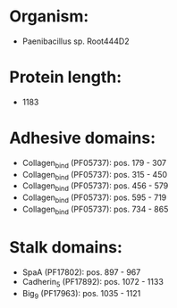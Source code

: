 * Organism:
- Paenibacillus sp. Root444D2
* Protein length:
- 1183
* Adhesive domains:
- Collagen_bind (PF05737): pos. 179 - 307
- Collagen_bind (PF05737): pos. 315 - 450
- Collagen_bind (PF05737): pos. 456 - 579
- Collagen_bind (PF05737): pos. 595 - 719
- Collagen_bind (PF05737): pos. 734 - 865
* Stalk domains:
- SpaA (PF17802): pos. 897 - 967
- Cadherin_5 (PF17892): pos. 1072 - 1133
- Big_9 (PF17963): pos. 1035 - 1121


